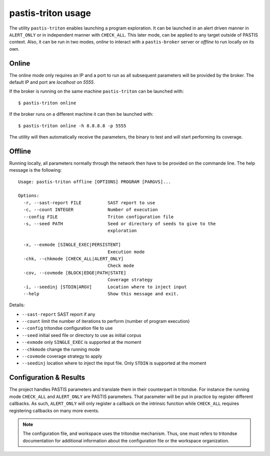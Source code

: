 .. _pastis_dse_usage:

pastis-triton usage
===================

The utility ``pastis-triton`` enables launching a program exploration. It can be launched
in an alert driven manner in ``ALERT_ONLY`` or in independent manner with ``CHECK_ALL``.
This later mode, can be applied to any target outside of PASTIS context. Also, it can
be run in two modes, `online` to interact with a ``pastis-broker`` server or `offline`
to run locally on its own.

Online
------

The online mode only requires an IP and a port to run as all subsequent parameters
will be provided by the broker. The default IP and port are *localhost* on *5555*.

If the broker is running on the same machine ``pastis-triton`` can be launched with:

::

    $ pastis-triton online

If the broker runs on a different machine it can then be launched with:

::

    $ pastis-triton online -h 8.8.8.8 -p 5555


The utility will then automatically receive the parameters, the binary to test and
will start performing its coverage.


Offline
-------

Running locally, all parameters normally through the network then have to be provided
on the commande line. The help message is the following:

.. highlight:: none

::

    Usage: pastis-triton offline [OPTIONS] PROGRAM [PARGVS]...

    Options:
      -r, --sast-report FILE          SAST report to use
      -c, --count INTEGER             Number of execution
      --config FILE                   Triton configuration file
      -s, --seed PATH                 Seed or directory of seeds to give to the
                                      exploration

      -x, --exmode [SINGLE_EXEC|PERSISTENT]
                                      Execution mode
      -chk, --chkmode [CHECK_ALL|ALERT_ONLY]
                                      Check mode
      -cov, --covmode [BLOCK|EDGE|PATH|STATE]
                                      Coverage strategy
      -i, --seedinj [STDIN|ARGV]      Location where to inject input
      --help                          Show this message and exit.


Details:

* ``--sast-report`` SAST report if any
* ``--count`` limit the number of iterations to perform (number of program execution)
* ``--config`` tritondse configuration file to use
* ``--seed`` initial seed file or directory to use as initial corpus
* ``--exmode`` only ``SINGLE_EXEC`` is supported at the moment
* ``--chkmode`` change the running mode
* ``--covmode`` coverage strategy to apply
* ``--seedinj`` location where to inject the input file. Only ``STDIN`` is supported at the moment


Configuration & Results
-----------------------

The project handles PASTIS parameters and translate them in their counterpart
in tritondse. For instance the running mode ``CHECK_ALL`` and ``ALERT_ONLY`` are
PASTIS parameters. That parameter will be put in practice by register different
callbacks. As such, ``ALERT_ONLY`` will only register a callback on the intrinsic
function while ``CHECK_ALL`` requires registering callbacks on many more events.

.. note:: The configuration file, and workspace uses the tritondse mechanism. Thus,
  one must refers to tritondse documentation for additional information about the
  configuration file or the workspace organization.
